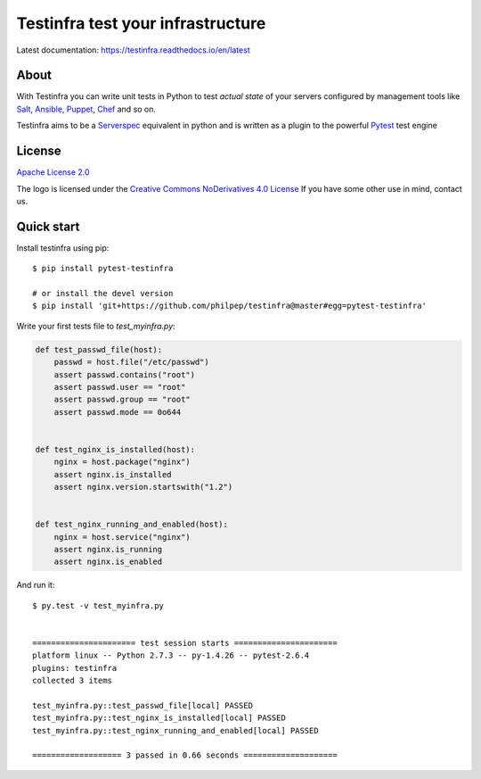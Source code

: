 ##################################
Testinfra test your infrastructure
##################################

Latest documentation: https://testinfra.readthedocs.io/en/latest

About
=====

With Testinfra you can write unit tests in Python to test *actual state* of
your servers configured by management tools like Salt_, Ansible_, Puppet_,
Chef_ and so on.

Testinfra aims to be a Serverspec_ equivalent in python and is written as
a plugin to the powerful Pytest_ test engine

License
=======

`Apache License 2.0 <https://github.com/philpep/testinfra/blob/master/LICENSE>`_

The logo is licensed under the `Creative Commons NoDerivatives 4.0 License <https://creativecommons.org/licenses/by-nd/4.0/>`_
If you have some other use in mind, contact us.

Quick start
===========

Install testinfra using pip::

    $ pip install pytest-testinfra

    # or install the devel version
    $ pip install 'git+https://github.com/philpep/testinfra@master#egg=pytest-testinfra'


Write your first tests file to `test_myinfra.py`:

.. code-block:: python

    def test_passwd_file(host):
        passwd = host.file("/etc/passwd")
        assert passwd.contains("root")
        assert passwd.user == "root"
        assert passwd.group == "root"
        assert passwd.mode == 0o644


    def test_nginx_is_installed(host):
        nginx = host.package("nginx")
        assert nginx.is_installed
        assert nginx.version.startswith("1.2")


    def test_nginx_running_and_enabled(host):
        nginx = host.service("nginx")
        assert nginx.is_running
        assert nginx.is_enabled


And run it::

    $ py.test -v test_myinfra.py


    ====================== test session starts ======================
    platform linux -- Python 2.7.3 -- py-1.4.26 -- pytest-2.6.4
    plugins: testinfra
    collected 3 items

    test_myinfra.py::test_passwd_file[local] PASSED
    test_myinfra.py::test_nginx_is_installed[local] PASSED
    test_myinfra.py::test_nginx_running_and_enabled[local] PASSED

    =================== 3 passed in 0.66 seconds ====================


.. _Salt: https://saltstack.com/
.. _Ansible: https://www.ansible.com/
.. _Puppet: https://puppetlabs.com/
.. _Chef: https://www.chef.io/
.. _Serverspec: https://serverspec.org/
.. _Pytest: https://pytest.org/
